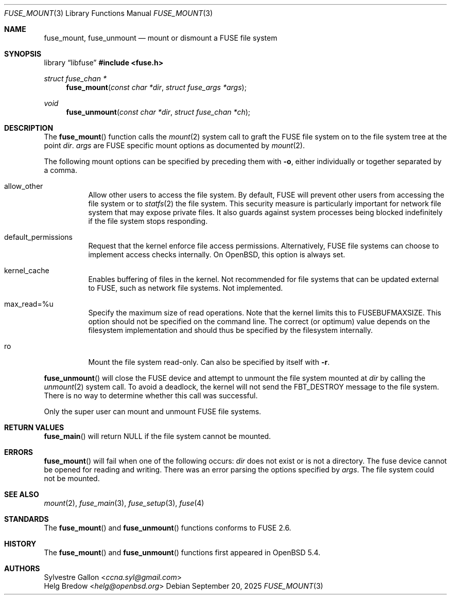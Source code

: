 .\" $OpenBSD: fuse_mount.3,v 1.4 2025/09/20 15:01:23 helg Exp $
.\"
.\" Copyright (c) 2018 Helg Bredow <helg@openbsd.org>
.\"
.\" Permission to use, copy, modify, and distribute this software for any
.\" purpose with or without fee is hereby granted, provided that the above
.\" copyright notice and this permission notice appear in all copies.  .\"
.\" THE SOFTWARE IS PROVIDED "AS IS" AND THE AUTHOR DISCLAIMS ALL WARRANTIES
.\" WITH REGARD TO THIS SOFTWARE INCLUDING ALL IMPLIED WARRANTIES OF
.\" MERCHANTABILITY AND FITNESS. IN NO EVENT SHALL THE AUTHOR BE LIABLE FOR
.\" ANY SPECIAL, DIRECT, INDIRECT, OR CONSEQUENTIAL DAMAGES OR ANY DAMAGES
.\" WHATSOEVER RESULTING FROM LOSS OF USE, DATA OR PROFITS, WHETHER IN AN
.\" ACTION OF CONTRACT, NEGLIGENCE OR OTHER TORTIOUS ACTION, ARISING OUT OF
.\" OR IN CONNECTION WITH THE USE OR PERFORMANCE OF THIS SOFTWARE.
.\"
.Dd $Mdocdate: September 20 2025 $
.Dt FUSE_MOUNT 3
.Os
.Sh NAME
.Nm fuse_mount ,
.Nm fuse_unmount
.Nd mount or dismount a FUSE file system
.Sh SYNOPSIS
.Lb libfuse
.In fuse.h
.Ft struct fuse_chan *
.Fn fuse_mount "const char *dir" "struct fuse_args *args"
.Ft void
.Fn fuse_unmount "const char *dir" "struct fuse_chan *ch"
.Sh DESCRIPTION
The
.Fn fuse_mount
function calls the
.Xr mount 2
system call to graft the FUSE file system on to the file system tree
at the point
.Fa dir .
.Fa args
are FUSE specific mount options as documented by
.Xr mount 2 .
.Pp
The following mount options can be specified by preceding them with
.Fl o ,
either individually or together separated by a comma.
.Bl -tag -width Ds
.It allow_other
Allow other users to access the file system.
By default, FUSE will prevent other users from accessing the file system or to
.Xr statfs 2
the file system.
This security measure is particularly important for
network file system that may expose private files.
It also guards against system processes being blocked indefinitely
if the file system stops responding.
.It default_permissions
Request that the kernel enforce file access permissions.
Alternatively, FUSE file systems can choose to implement access
checks internally.
On
.Ox ,
this option is always set.
.It kernel_cache
Enables buffering of files in the kernel.
Not recommended for file systems that can be updated external to FUSE,
such as network file systems.
Not implemented.
.It max_read=%u
Specify the maximum size of read operations.
Note that the kernel limits this to FUSEBUFMAXSIZE.
This option should not be specified on the command line.
The correct (or optimum) value depends on the filesystem implementation
and should thus be specified by the filesystem internally.
.It ro
Mount the file system read-only.
Can also be specified by itself with
.Fl r .
.El
.Pp
.Fn fuse_unmount
will close the FUSE device and attempt to unmount the file system mounted at
.Fa dir
by calling the
.Xr unmount 2
system call.
To avoid a deadlock, the kernel will not send the
FBT_DESTROY message to the file system.
There is no way to determine whether this call was successful.
.Pp
Only the super user can mount and unmount FUSE file systems.
.Sh RETURN VALUES
.Fn fuse_main
will return NULL if the file system cannot be mounted.
.Sh ERRORS
.Fn fuse_mount
will fail when one of the following occurs:
.Fa dir
does not exist or is not a directory.
The fuse device cannot be opened for reading and writing.
There was an error parsing the options specified by
.Fa args .
The file system could not be mounted.
.Sh SEE ALSO
.Xr mount 2 ,
.Xr fuse_main 3 ,
.Xr fuse_setup 3 ,
.Xr fuse 4
.Sh STANDARDS
The
.Fn fuse_mount
and
.Fn fuse_unmount
functions conforms to FUSE 2.6.
.Sh HISTORY
The
.Fn fuse_mount
and
.Fn fuse_unmount
functions first appeared in
.Ox 5.4 .
.Sh AUTHORS
.An Sylvestre Gallon Aq Mt ccna.syl@gmail.com
.An Helg Bredow Aq Mt helg@openbsd.org

